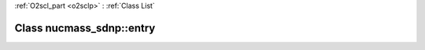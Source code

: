 :ref:`O2scl_part <o2sclp>` : :ref:`Class List`

.. _nucmass_sdnp::entry:

Class nucmass_sdnp::entry
=========================

.. doxygenclass:: o2scl::nucmass_sdnp::entry
